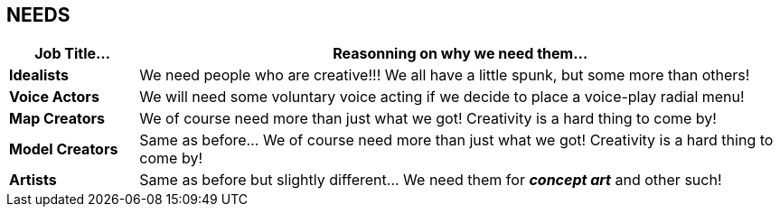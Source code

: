 == NEEDS
[width="100%",cols="1s,5",frame="none",options="header"]
|====================
| Job Title... | Reasonning on why we need them...
| Idealists | We need people who are creative!!! We all have a little spunk, but some more than others!
| Voice Actors | We will need some voluntary voice acting if we decide to place a voice-play radial menu!
| Map Creators | We of course need more than just what we got! Creativity is a hard thing to come by!
| Model Creators | Same as before... We of course need more than just what we got! Creativity is a hard thing to come by!
| Artists | Same as before but slightly different... We need them for *_concept art_* and other such!
|====================